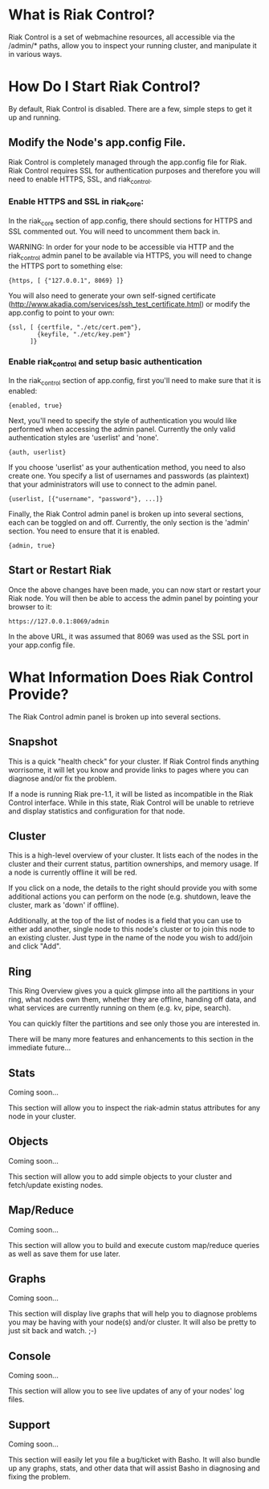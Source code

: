 * What is Riak Control?
Riak Control is a set of webmachine resources, all accessible via
the /admin/* paths, allow you to inspect your running cluster,
and manipulate it in various ways.

* How Do I Start Riak Control?
By default, Riak Control is disabled. There are a few, simple steps
to get it up and running.

** Modify the Node's app.config File.
Riak Control is completely managed through the app.config file for
Riak. Riak Control requires SSL for authentication purposes and
therefore you will need to enable HTTPS, SSL, and riak_control.

*** Enable HTTPS and SSL in riak_core:
In the riak_core section of app.config, there should sections
for HTTPS and SSL commented out. You will need to uncomment them
back in.

WARNING: In order for your node to be accessible via HTTP and the
riak_control admin panel to be available via HTTPS, you will need
to change the HTTPS port to something else:

: {https, [ {"127.0.0.1", 8069} ]}

You will also need to generate your own self-signed certificate
(http://www.akadia.com/services/ssh_test_certificate.html) or modify the
app.config to point to your own:

: {ssl, [ {certfile, "./etc/cert.pem"},
:         {keyfile, "./etc/key.pem"}
:       ]}

*** Enable riak_control and setup basic authentication
In the riak_control section of app.config, first you'll need to
make sure that it is enabled:

: {enabled, true}

Next, you'll need to specify the style of authentication you would
like performed when accessing the admin panel. Currently the only
valid authentication styles are 'userlist' and 'none'.

: {auth, userlist}

If you choose 'userlist' as your authentication method, you need to
also create one. You specify a list of usernames and passwords (as
plaintext) that your administrators will use to connect to the admin
panel.

: {userlist, [{"username", "password"}, ...]}

Finally, the Riak Control admin panel is broken up into several
sections, each can be toggled on and off. Currently, the only section
is the 'admin' section. You need to ensure that it is enabled.

: {admin, true}

** Start or Restart Riak
Once the above changes have been made, you can now start or restart
your Riak node. You will then be able to access the admin panel by
pointing your browser to it:

: https://127.0.0.1:8069/admin

In the above URL, it was assumed that 8069 was used as the SSL port
in your app.config file.

* What Information Does Riak Control Provide?
The Riak Control admin panel is broken up into several sections.

** Snapshot
This is a quick "health check" for your cluster. If Riak Control finds
anything worrisome, it will let you know and provide links to pages
where you can diagnose and/or fix the problem.

If a node is running Riak pre-1.1, it will be listed as incompatible
in the Riak Control interface.  While in this state, Riak Control will
be unable to retrieve and display statistics and configuration for that
node.

** Cluster
This is a high-level overview of your cluster. It lists each of the
nodes in the cluster and their current status, partition ownerships,
and memory usage. If a node is currently offline it will be red.

If you click on a node, the details to the right should provide you
with some additional actions you can perform on the node (e.g. shutdown,
leave the cluster, mark as 'down' if offline).

Additionally, at the top of the list of nodes is a field that you
can use to either add another, single node to this node's cluster or to
join this node to an existing cluster. Just type in the name of the
node you wish to add/join and click "Add".

** Ring
This Ring Overview gives you a quick glimpse into all the partitions
in your ring, what nodes own them, whether they are offline, handing
off data, and what services are currently running on them (e.g. kv,
pipe, search).

You can quickly filter the partitions and see only those you are
interested in.

There will be many more features and enhancements to this section
in the immediate future...

** Stats
Coming soon...

This section will allow you to inspect the riak-admin status attributes
for any node in your cluster.

** Objects
Coming soon...

This section will allow you to add simple objects to your cluster and
fetch/update existing nodes.

** Map/Reduce
Coming soon...

This section will allow you to build and execute custom map/reduce
queries as well as save them for use later.

** Graphs
Coming soon...

This section will display live graphs that will help you to diagnose
problems you may be having with your node(s) and/or cluster. It will
also be pretty to just sit back and watch. ;-)

** Console
Coming soon...

This section will allow you to see live updates of any of your
nodes' log files.

** Support
Coming soon...

This section will easily let you file a bug/ticket with Basho. It
will also bundle up any graphs, stats, and other data that will
assist Basho in diagnosing and fixing the problem.
